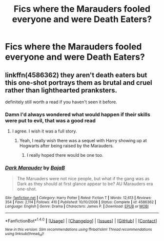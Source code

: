 #+TITLE: Fics where the Marauders fooled everyone and were Death Eaters?

* Fics where the Marauders fooled everyone and were Death Eaters?
:PROPERTIES:
:Score: 7
:DateUnix: 1492968650.0
:DateShort: 2017-Apr-23
:FlairText: Request
:END:

** linkffn(4586362) they aren't death eaters but this one-shot portrays them as brutal and cruel rather than lighthearted pranksters.

definitely still worth a read if you haven't seen it before.
:PROPERTIES:
:Author: Dweller_by_the_sound
:Score: 12
:DateUnix: 1492984539.0
:DateShort: 2017-Apr-24
:END:

*** Damn I'd always wondered what would happen if their skills were put to evil, that was a good read
:PROPERTIES:
:Author: Tellsyouajoke
:Score: 3
:DateUnix: 1492995536.0
:DateShort: 2017-Apr-24
:END:

**** I agree. I wish it was a full story.
:PROPERTIES:
:Score: 2
:DateUnix: 1493000075.0
:DateShort: 2017-Apr-24
:END:

***** Yeah, I really wish there was a sequel with Harry showing up at Hogwarts after being raised by the Marauders.
:PROPERTIES:
:Author: Llian_Winter
:Score: 2
:DateUnix: 1493011454.0
:DateShort: 2017-Apr-24
:END:

****** I really hoped there would be one too.
:PROPERTIES:
:Author: lord_geryon
:Score: 1
:DateUnix: 1493050129.0
:DateShort: 2017-Apr-24
:END:


*** [[http://www.fanfiction.net/s/4586362/1/][*/Dark Marauder/*]] by [[https://www.fanfiction.net/u/943028/BajaB][/BajaB/]]

#+begin_quote
  The Maruaders were not nice people, but what if the gang was as Dark as they should at first glance appear to be? AU Marauders era one-shot.
#+end_quote

^{/Site/: [[http://www.fanfiction.net/][fanfiction.net]] *|* /Category/: Harry Potter *|* /Rated/: Fiction T *|* /Words/: 12,613 *|* /Reviews/: 354 *|* /Favs/: 2,114 *|* /Follows/: 410 *|* /Published/: 10/10/2008 *|* /Status/: Complete *|* /id/: 4586362 *|* /Language/: English *|* /Genre/: Drama *|* /Characters/: James P. *|* /Download/: [[http://www.ff2ebook.com/old/ffn-bot/index.php?id=4586362&source=ff&filetype=epub][EPUB]] or [[http://www.ff2ebook.com/old/ffn-bot/index.php?id=4586362&source=ff&filetype=mobi][MOBI]]}

--------------

*FanfictionBot*^{1.4.0} *|* [[[https://github.com/tusing/reddit-ffn-bot/wiki/Usage][Usage]]] | [[[https://github.com/tusing/reddit-ffn-bot/wiki/Changelog][Changelog]]] | [[[https://github.com/tusing/reddit-ffn-bot/issues/][Issues]]] | [[[https://github.com/tusing/reddit-ffn-bot/][GitHub]]] | [[[https://www.reddit.com/message/compose?to=tusing][Contact]]]

^{/New in this version: Slim recommendations using/ ffnbot!slim! /Thread recommendations using/ linksub(thread_id)!}
:PROPERTIES:
:Author: FanfictionBot
:Score: 1
:DateUnix: 1492984602.0
:DateShort: 2017-Apr-24
:END:
